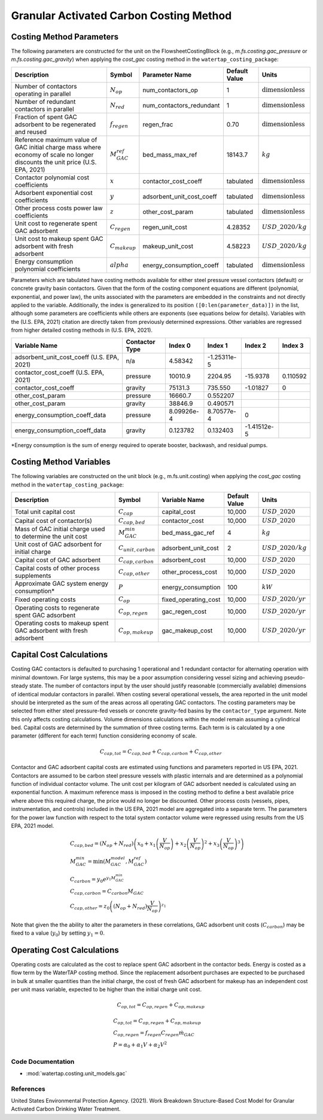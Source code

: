 Granular Activated Carbon Costing Method
=========================================

Costing Method Parameters
+++++++++++++++++++++++++

The following parameters are constructed for the unit on the FlowsheetCostingBlock (e.g., `m.fs.costing.gac_pressure` or `m.fs.costing.gac_gravity`) when applying the `cost_gac` costing
method in the ``watertap_costing_package``:

.. csv-table::
   :header: "Description", "Symbol", "Parameter Name", "Default Value", "Units"

   "Number of contactors operating in parallel", ":math:`N_{op}`", "num_contactors_op", "1", ":math:`\text{dimensionless}`"
   "Number of redundant contactors in parallel", ":math:`N_{red}`", "num_contactors_redundant", "1", ":math:`\text{dimensionless}`"
   "Fraction of spent GAC adsorbent to be regenerated and reused", ":math:`f_{regen}`", "regen_frac", "0.70", ":math:`\text{dimensionless}`"
   "Reference maximum value of GAC initial charge mass where economy of scale no longer discounts the unit price (U.S. EPA, 2021)", ":math:`M_{GAC}^{ref}`", "bed_mass_max_ref", "18143.7", ":math:`kg`"
   "Contactor polynomial cost coefficients", ":math:`x`", "contactor_cost_coeff", "tabulated", ":math:`\text{dimensionless}`"
   "Adsorbent exponential cost coefficients", ":math:`y`", "adsorbent_unit_cost_coeff", "tabulated", ":math:`\text{dimensionless}`"
   "Other process costs power law coefficients", ":math:`z`", "other_cost_param", "tabulated", ":math:`\text{dimensionless}`"
   "Unit cost to regenerate spent GAC adsorbent", ":math:`C_{regen}`", "regen_unit_cost", "4.28352", ":math:`USD\_2020/kg`"
   "Unit cost to makeup spent GAC adsorbent with fresh adsorbent", ":math:`C_{makeup}`", "makeup_unit_cost", "4.58223", ":math:`USD\_2020/kg`"
   "Energy consumption polynomial coefficients", ":math:`alpha`", "energy_consumption_coeff", "tabulated", ":math:`\text{dimensionless}`"

Parameters which are tabulated have costing methods available for either steel pressure vessel contactors (default) or concrete gravity basin contactors. Given that the form of the costing
component equations are different (polynomial, exponential, and power law), the units associated with the parameters are embedded in the constraints and not directly applied to the variable.
Additionally, the index is generalized to its position ``([0:len(parameter_data)])`` in the list, although some parameters are coefficients while others are exponents (see equations below for details).
Variables with the (U.S. EPA, 2021) citation are directly taken from previously determined expressions. Other variables are regressed from higher detailed costing methods in (U.S. EPA, 2021).

.. csv-table::
   :header: "Variable Name", "Contactor Type", "Index 0", "Index 1", "Index 2", "Index 3"

   "adsorbent_unit_cost_coeff (U.S. EPA, 2021)", "n/a", "4.58342", "-1.25311e-5", "", ""
   "contactor_cost_coeff (U.S. EPA, 2021)", "pressure", "10010.9", "2204.95", "-15.9378", "0.110592"
   "contactor_cost_coeff", "gravity", "75131.3", "735.550", "-1.01827", "0"
   "other_cost_param", "pressure", "16660.7", "0.552207", "", ""
   "other_cost_param", "gravity", "38846.9", "0.490571", "", ""
   "energy_consumption_coeff_data", "pressure", "8.09926e-4", "8.70577e-4", "0", ""
   "energy_consumption_coeff_data", "gravity", "0.123782", "0.132403", "-1.41512e-5", ""

\*Energy consumption is the sum of energy required to operate booster, backwash, and residual pumps.

Costing Method Variables
++++++++++++++++++++++++

The following variables are constructed on the unit block (e.g., m.fs.unit.costing) when applying the `cost_gac` costing method in the ``watertap_costing_package``:

.. csv-table::
   :header: "Description", "Symbol", "Variable Name", "Default Value", "Units"

   "Total unit capital cost", ":math:`C_{cap}`", "capital_cost", "10,000", ":math:`USD\_2020`"
   "Capital cost of contactor(s)", ":math:`C_{cap,bed}`", "contactor_cost", "10,000", ":math:`USD\_2020`"
   "Mass of GAC initial charge used to determine the unit cost", ":math:`M_{GAC}^{min}`", "bed_mass_gac_ref", "4", ":math:`kg`"
   "Unit cost of GAC adsorbent for initial charge", ":math:`C_{unit,carbon}`", "adsorbent_unit_cost", "2", ":math:`USD\_2020/kg`"
   "Capital cost of GAC adsorbent", ":math:`C_{cap,carbon}`", "adsorbent_cost", "10,000", ":math:`USD\_2020`"
   "Capital costs of other process supplements", ":math:`C_{cap,other}`", "other_process_cost", "10,000", ":math:`USD\_2020`"
   "Approximate GAC system energy consumption*", ":math:`P`", "energy_consumption", "100", ":math:`kW`"
   "Fixed operating costs", ":math:`C_{op}`", "fixed_operating_cost", "10,000", ":math:`USD\_2020/yr`"
   "Operating costs to regenerate spent GAC adsorbent", ":math:`C_{op,regen}`", "gac_regen_cost", "10,000", ":math:`USD\_2020/yr`"
   "Operating costs to makeup spent GAC adsorbent with fresh adsorbent", ":math:`C_{op,makeup}`", "gac_makeup_cost", "10,000", ":math:`USD\_2020/yr`"

Capital Cost Calculations
+++++++++++++++++++++++++

Costing GAC contactors is defaulted to purchasing 1 operational and 1 redundant contactor for alternating operation with minimal downtown. For large systems, this may be a poor
assumption considering vessel sizing and achieving pseudo-steady state. The number of contactors input by the user should justify reasonable (commercially available) dimensions
of identical modular contactors in parallel. When costing several operational vessels, the area reported in the unit model should be interpreted as the sum of the areas across
all operating GAC contactors. The costing parameters may be selected from either steel pressure-fed vessels or concrete gravity-fed basins by the ``contactor_type`` argument.
Note this only affects costing calculations. Volume dimensions calculations within the model remain assuming a cylindrical bed. Capital costs are determined by the summation of
three costing terms. Each term is is calculated by a one parameter (different for each term) function considering economy of scale.

    .. math::

        C_{cap,tot} = C_{cap,bed}+C_{cap,carbon}+C_{cap,other}

Contactor and GAC adsorbent capital costs are estimated using functions and parameters reported in US EPA, 2021. Contactors are assumed to be carbon steel pressure vessels with
plastic internals and are determined as a polynomial function of individual contactor volume. The unit cost per kilogram of GAC adsorbent needed is calculated using an exponential
function. A maximum reference mass is imposed in the costing method to define a best available price where above this required charge, the price would no longer be discounted.
Other process costs (vessels, pipes, instrumentation, and controls) included in the US EPA, 2021 model are aggregated into a separate term. The parameters for the power law function
with respect to the total system contactor volume were regressed using results from the US EPA, 2021 model.

    .. math::

        & C_{cap,bed} = \left( N_{op}+N_{red} \right)\left( x_0+x_1\left( \frac{V}{N_{op}} \right)+x_2\left( \frac{V}{N_{op}} \right)^2+x_3\left( \frac{V}{N_{op}} \right)^3 \right) \\\\
        & M_{GAC}^{min} = \text{min}\left(M_{GAC}^{model}, M_{GAC}^{ref}\right) \\\\
        & C_{carbon} = y_0e^{y_1M_{GAC}^{min}} \\\\
        & C_{cap,carbon} = C_{carbon}M_{GAC} \\\\
        & C_{cap,other} = z_0\left( \left( N_{op}+N_{red} \right)\frac{V}{N_{op}} \right)^{z_1}


Note that given the the ability to alter the parameters in these correlations, GAC adsorbent unit costs (:math:`C_{carbon}`)
may be fixed to a value (:math:`y_0`) by setting :math:`y_1=0`.

Operating Cost Calculations
+++++++++++++++++++++++++++

Operating costs are calculated as the cost to replace spent GAC adsorbent in the contactor beds. Energy is costed as a flow term by the WaterTAP costing method. Since the replacement
adsorbent purchases are expected to be purchased in bulk at smaller quantities than the initial charge, the cost of fresh GAC adsorbent for makeup has an independent cost per unit
mass variable, expected to be higher than the initial charge unit cost.

    .. math::

        C_{op,tot} = C_{op,regen}+C_{op,makeup}

    .. math::

        & C_{op,tot} = C_{op,regen}+C_{op,makeup} \\\\
        & C_{op,regen} = f_{regen}C_{regen}\dot{m}_{GAC} \\\\
        & P = \alpha_0+\alpha_1V+\alpha_2V^2
 
Code Documentation
------------------

* :mod:`watertap.costing.unit_models.gac`

References
----------
United States Environmental Protection Agency. (2021). Work Breakdown Structure-Based Cost Model for Granular Activated
Carbon Drinking Water Treatment.